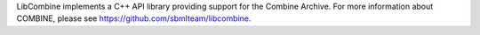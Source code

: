 LibCombine implements a C++ API library providing support for the Combine Archive.  For more information about COMBINE, please see https://github.com/sbmlteam/libcombine.


